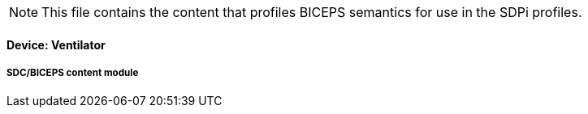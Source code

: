 
// = Device:  Ventilator

NOTE:  This file contains the content that profiles BICEPS semantics for use in the SDPi profiles.


// 8.3.2
==== Device:  Ventilator

// 8.3.2.4
[sdpi_offset=6]
===== SDC/BICEPS content module

